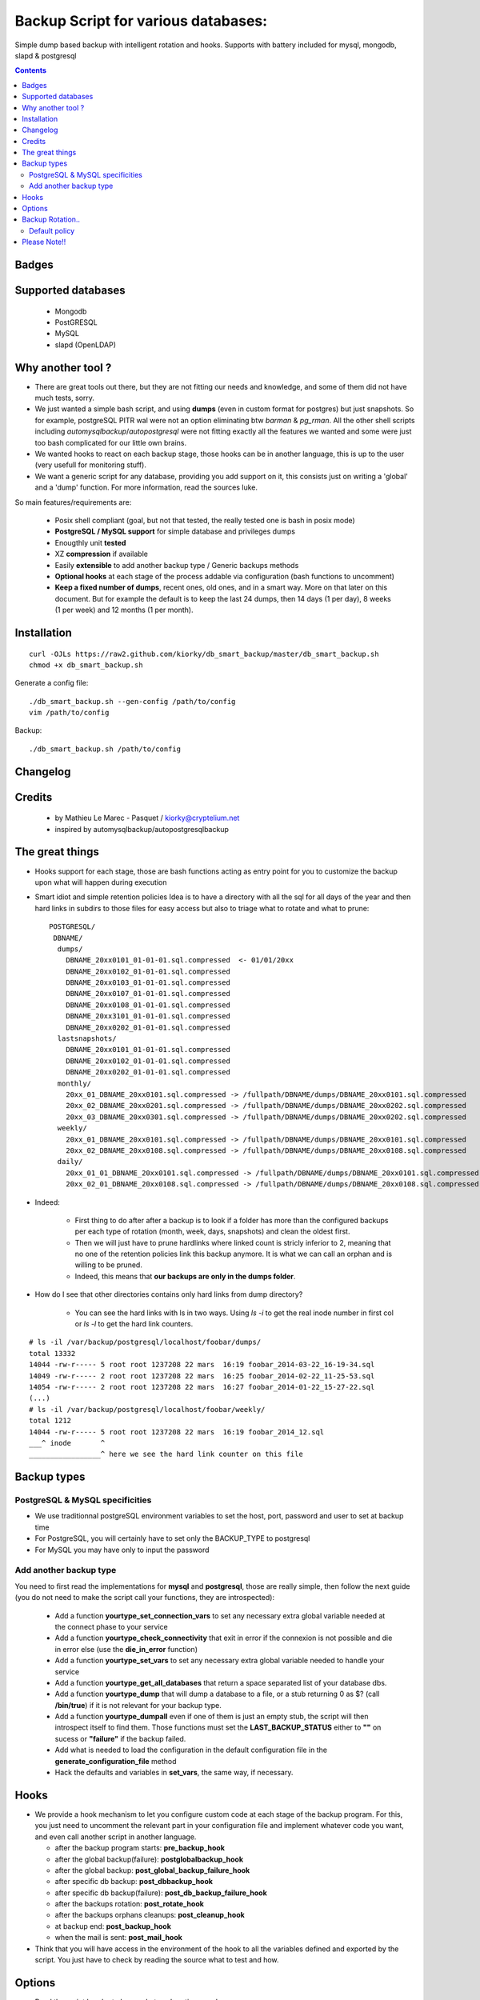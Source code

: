 =====================================================
Backup Script for various databases: 
=====================================================
Simple dump based backup with intelligent rotation and hooks.
Supports with battery included for mysql, mongodb, slapd & postgresql

.. contents::


Badges
------

.. image:: https://travis-ci.org/kiorky/db_smart_backup.png
    :target: http://travis-ci.org/kiorky/db_smart_backup

Supported databases
-------------------
    - Mongodb
    - PostGRESQL
    - MySQL
    - slapd (OpenLDAP)

Why another tool ?
--------------------
- There are great tools out there, but they are not fitting our needs and
  knowledge, and some of them did not have much tests, sorry.
- We just wanted a simple bash script, and using **dumps** (even in custom format
  for postgres) but just snapshots. So for example, postgreSQL PITR wal were not an
  option eliminating btw *barman* & *pg_rman*. All the other shell scripts including
  *automysqlbackup*/*autopostgresql* were not fitting exactly all the features we
  wanted and some were just too bash complicated for our little own brains.
- We wanted hooks to react on each backup stage, those hooks can be in another
  language, this is up to the user (very usefull for monitoring stuff).
- We want a generic script for any database, providing you add support on
  it, this consists just on writing a 'global' and a 'dump' function. For more
  information, read the sources luke.


So main features/requirements are:

    - Posix shell compliant (goal, but not that tested, the really tested one
      is bash in posix mode)
    - **PostgreSQL / MySQL support** for simple database and privileges
      dumps
    - Enougthly unit **tested**
    - XZ **compression** if available
    - Easily **extensible** to add another backup type / Generic backups methods
    - **Optional hooks** at each stage of the process addable via configuration
      (bash functions to uncomment)
    - **Keep a fixed number of dumps**, recent ones, old ones, and in a smart way.
      More on that later on this document. But for example the default is to keep
      the last 24 dumps, then 14 days (1 per day), 8 weeks (1 per week) and 12 
      months (1 per month).


Installation
------------
::

    curl -OJLs https://raw2.github.com/kiorky/db_smart_backup/master/db_smart_backup.sh
    chmod +x db_smart_backup.sh

Generate a config file::

    ./db_smart_backup.sh --gen-config /path/to/config
    vim /path/to/config

Backup::

    ./db_smart_backup.sh /path/to/config


Changelog
----------

Credits
-------------
  - by Mathieu Le Marec - Pasquet / kiorky@cryptelium.net
  - inspired by automysqlbackup/autopostgresqlbackup

The great things
-----------------
- Hooks support for each stage, those are bash functions acting as entry point
  for you to customize the backup upon what will happen during execution
- Smart idiot and simple retention policies
  Idea is to have a directory with all the sql for all days of the year
  and then hard links in subdirs to those files for easy access
  but also to triage what to rotate and what to prune::

    POSTGRESQL/
     DBNAME/
      dumps/
        DBNAME_20xx0101_01-01-01.sql.compressed  <- 01/01/20xx
        DBNAME_20xx0102_01-01-01.sql.compressed
        DBNAME_20xx0103_01-01-01.sql.compressed
        DBNAME_20xx0107_01-01-01.sql.compressed
        DBNAME_20xx0108_01-01-01.sql.compressed
        DBNAME_20xx3101_01-01-01.sql.compressed
        DBNAME_20xx0202_01-01-01.sql.compressed
      lastsnapshots/
        DBNAME_20xx0101_01-01-01.sql.compressed
        DBNAME_20xx0102_01-01-01.sql.compressed
        DBNAME_20xx0202_01-01-01.sql.compressed
      monthly/
        20xx_01_DBNAME_20xx0101.sql.compressed -> /fullpath/DBNAME/dumps/DBNAME_20xx0101.sql.compressed
        20xx_02_DBNAME_20xx0201.sql.compressed -> /fullpath/DBNAME/dumps/DBNAME_20xx0202.sql.compressed
        20xx_03_DBNAME_20xx0301.sql.compressed -> /fullpath/DBNAME/dumps/DBNAME_20xx0202.sql.compressed
      weekly/
        20xx_01_DBNAME_20xx0101.sql.compressed -> /fullpath/DBNAME/dumps/DBNAME_20xx0101.sql.compressed
        20xx_02_DBNAME_20xx0108.sql.compressed -> /fullpath/DBNAME/dumps/DBNAME_20xx0108.sql.compressed
      daily/
        20xx_01_01_DBNAME_20xx0101.sql.compressed -> /fullpath/DBNAME/dumps/DBNAME_20xx0101.sql.compressed
        20xx_02_01_DBNAME_20xx0108.sql.compressed -> /fullpath/DBNAME/dumps/DBNAME_20xx0108.sql.compressed

- Indeed:

    - First thing to do after after a backup is to look if a folder has more than the
      configured backups per each type of rotation (month, week, days, snapshots)
      and clean the oldest first.
    - Then we will just have to prune hardlinks where linked count is stricly inferior to 2,
      meaning that no one of the retention policies link this backup anymore. It
      is what we can call an orphan and is willing to be pruned.
    - Indeed, this means that **our backups are only in the dumps folder**.

- How do I see that other directories contains only hard links from dump directory?

    - You can see the hard links with ls in two ways. Using `ls -i` to get the 
      real inode number in first col or `ls -l` to get the hard link counters.
::

    # ls -il /var/backup/postgresql/localhost/foobar/dumps/
    total 13332
    14044 -rw-r----- 5 root root 1237208 22 mars  16:19 foobar_2014-03-22_16-19-34.sql
    14049 -rw-r----- 2 root root 1237208 22 mars  16:25 foobar_2014-02-22_11-25-53.sql
    14054 -rw-r----- 2 root root 1237208 22 mars  16:27 foobar_2014-01-22_15-27-22.sql
    (...)
    # ls -il /var/backup/postgresql/localhost/foobar/weekly/
    total 1212
    14044 -rw-r----- 5 root root 1237208 22 mars  16:19 foobar_2014_12.sql
    ___^ inode       ^
    _________________^ here we see the hard link counter on this file



Backup types
-------------
PostgreSQL & MySQL specificities
++++++++++++++++++++++++++++++++++++++++
- We use traditionnal postgreSQL environment variables to set the host, port, password and user to set at backup
  time

- For PostgreSQL, you will certainly have to set only the BACKUP_TYPE to
  postgresql
- For MySQL you may have only to input the password

Add another backup type
++++++++++++++++++++++++
You need to first read the implementations for **mysql** and **postgresql**, those are
really simple, then follow the next guide (you do not need to make the script
call your functions, they are introspected):

    - Add a function **yourtype_set_connection_vars** to set any necessary extra global variable needed
      at the connect phase to your service
    - Add a function **yourtype_check_connectivity** that exit in error if the
      connexion is not possible and die in error else (use the **die_in_error**
      function)
    - Add a function **yourtype_set_vars** to set any necessary extra global variable needed
      to handle your service
    - Add a function **yourtype_get_all_databases** that return a space separated
      list of your database dbs.
    - Add a function **yourtype_dump** that will dump a database to a file, or a
      stub returning 0 as $? (call **/bin/true**) if it is not relevant for your
      backup type.
    - Add a function **yourtype_dumpall** even if one of them
      is just an empty stub, the script will then introspect itself to find
      them. Those functions must set the **LAST_BACKUP_STATUS** either to **""**
      on sucess or **"failure"** if the backup failed.
    - Add what is needed to load the configuration in the default configuration
      file in the **generate_configuration_file** method
    - Hack the defaults and variables in **set_vars**, the same way, if
      necessary.

Hooks
---------
- We provide a hook mechanism to let you configure custom code at each stage of
  the backup program. For this, you just need to uncomment the relevant part in
  your configuration file and implement whatever code you want, and even call
  another script in another language.

  - after the backup program starts: **pre_backup_hook**
  - after the global backup(failure): **postglobalbackup_hook**
  - after the global backup: **post_global_backup_failure_hook**
  - after specific db backup: **post_dbbackup_hook**
  - after specific db backup(failure): **post_db_backup_failure_hook**
  - after the backups rotation: **post_rotate_hook**
  - after the backups orphans cleanups: **post_cleanup_hook**
  - at backup end: **post_backup_hook**
  - when the mail is sent: **post_mail_hook**

- Think that you will have access in the environment of
  the hook to all the variables defined and exported by the script.
  You just have to check by reading the source what to test and how.

Options
-----------
- Read the script header to know what each option can do
- You'll need to tweak at least:

    - The database identifiers
    - The backup root location (/var/backup/<type> by default)
    - Which type of backup to do (maybe only postgresql)
    - The retention policy (there's a default one)


Backup Rotation..
------------------
We use hardlinks to achieve that but be aware that it may have filesystem limits:
    - number of databases backed up (a lot if every possible anyway on modern filesystems (2^32 hardlinks)
      and count something for the max like **366x2+57+12** for a year and a db.
    - and all subdirs should be on the same mounted point than the **dumps** directory.

Default policy
++++++++++++++
- We keep the **24** last done dumps
- We keep **14** days left
- We keep 1 backup per week for the last **8** weeks
- We keep 1 backup per month for the last **12** months

Please Note!!
--------------
I take no responsability for any data loss or corruption when using this script..
This script will not help in the event of a hard drive crash. If a
copy of the backup has not be stored offline or on another PC..
You should copy your backups offline regularly for best protection.
Happy backing up...
